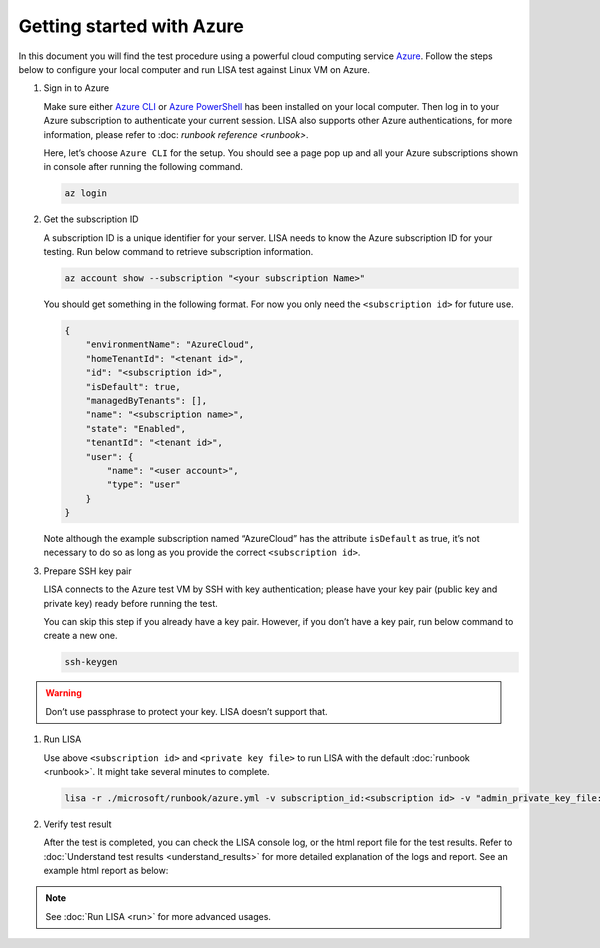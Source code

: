 Getting started with Azure
==========================

In this document you will find the test procedure using a powerful cloud
computing service `Azure <https://azure.microsoft.com/>`__. Follow the
steps below to configure your local computer and run LISA test against
Linux VM on Azure.

#. Sign in to Azure

   Make sure either `Azure CLI
   <https://docs.microsoft.com/en-us/cli/azure/install-azure-cli>`__ or `Azure
   PowerShell
   <https://docs.microsoft.com/en-us/powershell/azure/install-az-ps>`__ has been
   installed on your local computer. Then log in to your Azure subscription to
   authenticate your current session. LISA also supports other Azure
   authentications, for more information, please refer to :doc: `runbook
   reference <runbook>`.

   Here, let’s choose ``Azure CLI`` for the setup. You should see a page
   pop up and all your Azure subscriptions shown in console after
   running the following command.

   .. code:: bash

      az login

#. Get the subscription ID

   A subscription ID is a unique identifier for your server. LISA needs
   to know the Azure subscription ID for your testing. Run below command
   to retrieve subscription information.

   .. code:: bash

      az account show --subscription "<your subscription Name>"

   You should get something in the following format. For now you only
   need the ``<subscription id>`` for future use.

   .. code:: json

      {
          "environmentName": "AzureCloud",
          "homeTenantId": "<tenant id>",
          "id": "<subscription id>",
          "isDefault": true,
          "managedByTenants": [],
          "name": "<subscription name>",
          "state": "Enabled",
          "tenantId": "<tenant id>",
          "user": {
              "name": "<user account>",
              "type": "user"
          }
      }

   Note although the example subscription named “AzureCloud” has the
   attribute ``isDefault`` as true, it’s not necessary to do so as long
   as you provide the correct ``<subscription id>``.

#. Prepare SSH key pair

   LISA connects to the Azure test VM by SSH with key authentication;
   please have your key pair (public key and private key) ready before
   running the test.

   You can skip this step if you already have a key pair. However, if
   you don’t have a key pair, run below command to create a new one.

   .. code:: bash

      ssh-keygen

.. warning::

   Don’t use passphrase to protect your key. LISA doesn’t
   support that.

#. Run LISA

   Use above ``<subscription id>`` and ``<private key file>`` to run
   LISA with the default :doc:`runbook <runbook>`. It might take
   several minutes to complete.

   .. code:: bash

      lisa -r ./microsoft/runbook/azure.yml -v subscription_id:<subscription id> -v "admin_private_key_file:<private key file>"

#. Verify test result

   After the test is completed, you can check the LISA console log, or the html
   report file for the test results. Refer to :doc:`Understand test results
   <understand_results>` for more detailed explanation of the logs and report.
   See an example html report as below:

   .. figure:: ../img/smoke_test_result.png
      :alt: image

.. note::
   See :doc:`Run LISA <run>` for more advanced usages.
